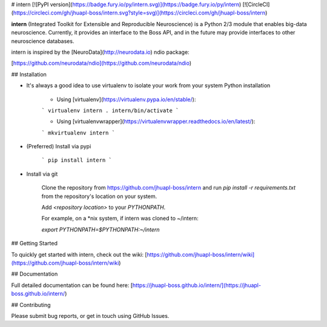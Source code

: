 # intern
[![PyPI version](https://badge.fury.io/py/intern.svg)](https://badge.fury.io/py/intern)
[![CircleCI](https://circleci.com/gh/jhuapl-boss/intern.svg?style=svg)](https://circleci.com/gh/jhuapl-boss/intern)


**intern** (Integrated Toolkit for Extensible and Reproducible Neuroscience) is
a Python 2/3 module that enables big-data neuroscience.  Currently, it provides
an interface to the Boss API, and in the future may provide interfaces to other
neuroscience databases.

intern is inspired by the [NeuroData](http://neurodata.io) ndio package:

[https://github.com/neurodata/ndio](https://github.com/neurodata/ndio)


## Installation

- It's always a good idea to use virtualenv to isolate your work from your system Python installation

	- Using [virtualenv](https://virtualenv.pypa.io/en/stable/):

	```
	virtualenv intern
	. intern/bin/activate
	```

	- Using [virtualenvwrapper](https://virtualenvwrapper.readthedocs.io/en/latest/):

	```
	mkvirtualenv intern
	```

- (Preferred) Install via pypi

	```
	pip install intern
	```

- Install via git

    Clone the repository from https://github.com/jhuapl-boss/intern and run
    `pip install -r requirements.txt` from the repository's location on your
    system.

    Add `<repository location>` to your `PYTHONPATH`.

    For example, on a *nix system, if intern was cloned to ~/intern:

    `export PYTHONPATH=$PYTHONPATH:~/intern`


## Getting Started

To quickly get started with intern, check out the wiki: [https://github.com/jhuapl-boss/intern/wiki](https://github.com/jhuapl-boss/intern/wiki) 


## Documentation

Full detailed documentation can be found here: [https://jhuapl-boss.github.io/intern/](https://jhuapl-boss.github.io/intern/) 


## Contributing

Please submit bug reports, or get in touch using GitHub Issues. 

